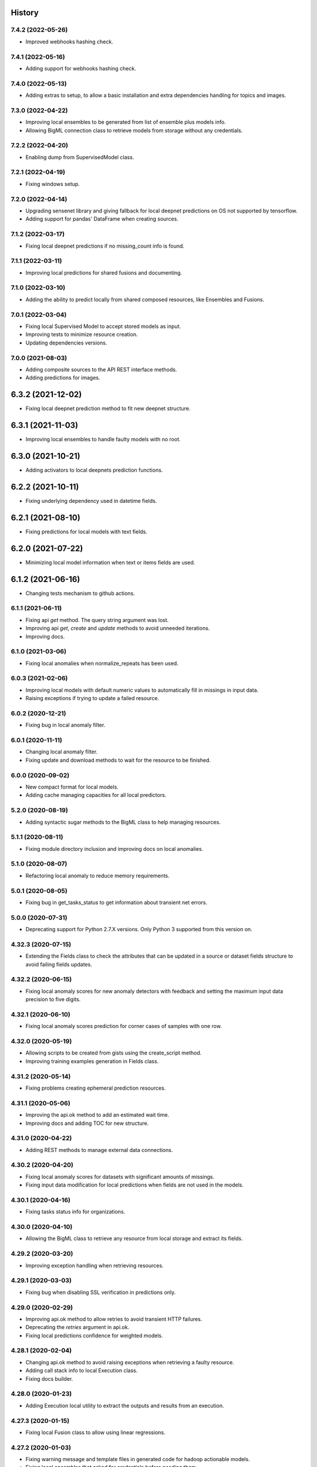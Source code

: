 .. :changelog:

History
-------

7.4.2 (2022-05-26)
~~~~~~~~~~~~~~~~~~

- Improved webhooks hashing check.

7.4.1 (2022-05-16)
~~~~~~~~~~~~~~~~~~

- Adding support for webhooks hashing check.

7.4.0 (2022-05-13)
~~~~~~~~~~~~~~~~~~

- Adding extras to setup, to allow a basic installation and extra dependencies
  handling for topics and images.

7.3.0 (2022-04-22)
~~~~~~~~~~~~~~~~~~

- Improving local ensembles to be generated from list of ensemble plus
  models info.
- Allowing BigML connection class to retrieve models from storage without
  any credentials.

7.2.2 (2022-04-20)
~~~~~~~~~~~~~~~~~~

- Enabling dump from SupervisedModel class.


7.2.1 (2022-04-19)
~~~~~~~~~~~~~~~~~~

- Fixing windows setup.

7.2.0 (2022-04-14)
~~~~~~~~~~~~~~~~~~

- Upgrading sensenet library and giving fallback for local deepnet predictions
  on OS not supported by tensorflow.
- Adding support for pandas' DataFrame when creating sources.

7.1.2 (2022-03-17)
~~~~~~~~~~~~~~~~~~

- Fixing local deepnet predictions if no missing_count info is found.

7.1.1 (2022-03-11)
~~~~~~~~~~~~~~~~~~

- Improving local predictions for shared fusions and documenting.

7.1.0 (2022-03-10)
~~~~~~~~~~~~~~~~~~

- Adding the ability to predict locally from shared composed resources, like
  Ensembles and Fusions.

7.0.1 (2022-03-04)
~~~~~~~~~~~~~~~~~~

- Fixing local Supervised Model to accept stored models as input.
- Improving tests to minimize resource creation.
- Updating dependencies versions.

7.0.0 (2021-08-03)
~~~~~~~~~~~~~~~~~~

- Adding composite sources to the API REST interface methods.
- Adding predictions for images.

6.3.2 (2021-12-02)
------------------

- Fixing local deepnet prediction method to fit new deepnet structure.

6.3.1 (2021-11-03)
------------------

- Improving local ensembles to handle faulty models with no root.

6.3.0 (2021-10-21)
------------------

- Adding activators to local deepnets prediction functions.

6.2.2 (2021-10-11)
------------------

- Fixing underlying dependency used in datetime fields.

6.2.1 (2021-08-10)
------------------

- Fixing predictions for local models with text fields.

6.2.0 (2021-07-22)
------------------

- Minimizing local model information when text or items fields are used.

6.1.2 (2021-06-16)
------------------

- Changing tests mechanism to github actions.

6.1.1 (2021-06-11)
~~~~~~~~~~~~~~~~~~

- Fixing api `get` method. The query string argument was lost.
- Improving api `get`, `create` and `update` methods to avoid unneeded
  iterations.
- Improving docs.

6.1.0 (2021-03-06)
~~~~~~~~~~~~~~~~~~

- Fixing local anomalies when normalize_repeats has been used.

6.0.3 (2021-02-06)
~~~~~~~~~~~~~~~~~~

- Improving local models with default numeric values to automatically fill in
  missings in input data.
- Raising exceptions if trying to update a failed resource.

6.0.2 (2020-12-21)
~~~~~~~~~~~~~~~~~~

- Fixing bug in local anomaly filter.

6.0.1 (2020-11-11)
~~~~~~~~~~~~~~~~~~

- Changing local anomaly filter.
- Fixing update and download methods to wait for the resource to be finished.

6.0.0 (2020-09-02)
~~~~~~~~~~~~~~~~~~

- New compact format for local models.
- Adding cache managing capacities for all local predictors.

5.2.0 (2020-08-19)
~~~~~~~~~~~~~~~~~~

- Adding syntactic sugar methods to the BigML class to help managing resources.

5.1.1 (2020-08-11)
~~~~~~~~~~~~~~~~~~

- Fixing module directory inclusion and improving docs on local anomalies.

5.1.0 (2020-08-07)
~~~~~~~~~~~~~~~~~~

- Refactoring local anomaly to reduce memory requirements.


5.0.1 (2020-08-05)
~~~~~~~~~~~~~~~~~~

- Fixing bug in get_tasks_status to get information about transient net
  errors.

5.0.0 (2020-07-31)
~~~~~~~~~~~~~~~~~~

- Deprecating support for Python 2.7.X versions. Only Python 3 supported
  from this version on.

4.32.3 (2020-07-15)
~~~~~~~~~~~~~~~~~~~

- Extending the Fields class to check the attributes that can be updated in
  a source or dataset fields structure to avoid failing fields updates.

4.32.2 (2020-06-15)
~~~~~~~~~~~~~~~~~~~

- Fixing local anomaly scores for new anomaly detectors with feedback and
  setting the maximum input data precision to five digits.

4.32.1 (2020-06-10)
~~~~~~~~~~~~~~~~~~~

- Fixing local anomaly scores prediction for corner cases of samples with
  one row.

4.32.0 (2020-05-19)
~~~~~~~~~~~~~~~~~~~

- Allowing scripts to be created from gists using the create_script method.
- Improving training examples generation in Fields class.

4.31.2 (2020-05-14)
~~~~~~~~~~~~~~~~~~~

- Fixing problems creating ephemeral prediction resources.

4.31.1 (2020-05-06)
~~~~~~~~~~~~~~~~~~~

- Improving the api.ok method to add an estimated wait time.
- Improving docs and adding TOC for new structure.

4.31.0 (2020-04-22)
~~~~~~~~~~~~~~~~~~~

- Adding REST methods to manage external data connections.

4.30.2 (2020-04-20)
~~~~~~~~~~~~~~~~~~~

- Fixing local anomaly scores for datasets with significant amounts of missings.
- Fixing input data modification for local predictions when fields are not
  used in the models.

4.30.1 (2020-04-16)
~~~~~~~~~~~~~~~~~~~

- Fixing tasks status info for organizations.

4.30.0 (2020-04-10)
~~~~~~~~~~~~~~~~~~~

- Allowing the BigML class to retrieve any resource from local storage and
  extract its fields.

4.29.2 (2020-03-20)
~~~~~~~~~~~~~~~~~~~

- Improving exception handling when retrieving resources.

4.29.1 (2020-03-03)
~~~~~~~~~~~~~~~~~~~

- Fixing bug when disabling SSL verification in predictions only.

4.29.0 (2020-02-29)
~~~~~~~~~~~~~~~~~~~

- Improving api.ok method to allow retries to avoid transient HTTP failures.
- Deprecating the `retries` argument in api.ok.
- Fixing local predictions confidence for weighted models.

4.28.1 (2020-02-04)
~~~~~~~~~~~~~~~~~~~

- Changing api.ok method to avoid raising exceptions when retrieving a
  faulty resource.
- Adding call stack info to local Execution class.
- Fixing docs builder.

4.28.0 (2020-01-23)
~~~~~~~~~~~~~~~~~~~

- Adding Execution local utility to extract the outputs and results from an
  execution.

4.27.3 (2020-01-15)
~~~~~~~~~~~~~~~~~~~

- Fixing local Fusion class to allow using linear regressions.

4.27.2 (2020-01-03)
~~~~~~~~~~~~~~~~~~~

- Fixing warning message and template files in generated code for hadoop
  actionable models.
- Fixing local ensembles that asked for credentials before needing them.

4.27.1 (2019-12-19)
~~~~~~~~~~~~~~~~~~~

- Avoiding asking for credential in classes that predict locally when the
  complete information is provided so no connection is needed.

4.27.0 (2019-12-03)
~~~~~~~~~~~~~~~~~~~

- Extending the custom formats for datetimes allowed as input for local
  predictions.
- Fixing datetimes allowed as input for local predictions. They can be
  provided by name or ID.

4.26.0 (2019-11-27)
~~~~~~~~~~~~~~~~~~~

- Extending the ability to use an alternative url to all predictions,
  centroids, anomaly scores, etc. Also to their batch versions.

4.25.3 (2019-11-26)
~~~~~~~~~~~~~~~~~~~

- Changing bigml-chronos dependency version according to its new internal
  structure. The previous version caused problems when used in some external
  projects.

4.25.2 (2019-11-06)
~~~~~~~~~~~~~~~~~~~

- Fixing bug in local Cluster object when using text or item fields.

4.25.1 (2019-08-28)
~~~~~~~~~~~~~~~~~~~

- Fixing bug in local Fusion object when retrienving from storage.

4.25.0 (2019-08-18)
~~~~~~~~~~~~~~~~~~~

- Adding the ability to parse datetime fields locally for local predictions
  (uses bigml-chronos as a dependency).

4.24.3 (2019-08-08)
~~~~~~~~~~~~~~~~~~~

- Fixing local LinearRegression to work even if `numpy` and `scipy` are
  not installed.

4.24.2 (2019-07-30)
~~~~~~~~~~~~~~~~~~~

- Fixing local EnsemblePredictor code to avoid crash when using deep trees.

4.24.1 (2019-07-05)
~~~~~~~~~~~~~~~~~~~

- Adding missing tokens handling to local models.

4.24.0 (2019-06-28)
~~~~~~~~~~~~~~~~~~~

- Refactoring for multipackage compatibility.
- Deprecating ``ensemble_id`` attribute in local ensembles.
- Extending the BigML class to export model's alternative output formats.

4.23.1 (2019-06-06)
~~~~~~~~~~~~~~~~~~~

- Fixing local predictions for models with unpreferred and datetime fields.

4.23.0 (2019-05-24)
~~~~~~~~~~~~~~~~~~~

- Adding access to tasks information in the API connection object.

4.22.1 (2019-05-23)
~~~~~~~~~~~~~~~~~~~

- Improving the local Ensemble and Fusion classes to use the component
  models when a local JSON file is used as argument.

4.22.0 (2019-05-11)
~~~~~~~~~~~~~~~~~~~

- Fixing bug in local linear regressions for non-invertible confidence bounds
  matrices.
- Adding the option of cloning model resources from shared clonable ones.
- Fixing Fields object for timeseries.

4.21.2 (2019-04-09)
~~~~~~~~~~~~~~~~~~~

- Fixing bug in local fusion regression predictions.

4.21.1 (2019-04-06)
~~~~~~~~~~~~~~~~~~~

- Fixing bug in local linear regression predictions.

4.21.0 (2019-03-22)
~~~~~~~~~~~~~~~~~~~

- Adding REST and local methods for linear regression.


4.20.2 (2019-02-02)
~~~~~~~~~~~~~~~~~~~

- Adding new format for the list of datasets to create a multidataset from.

4.20.1 (2019-02-01)
~~~~~~~~~~~~~~~~~~~

- Fixing bug in local ensemble when used with externally defined connection,
  as found by @KamalGalrani.

4.20.0 (2018-12-01)
~~~~~~~~~~~~~~~~~~~

- Adding PCA REST call methods.
- Adding local PCAs and Projections.

4.19.10 (2018-12-01)
~~~~~~~~~~~~~~~~~~~~

- Fixing local Deepnet predictions for regressions without numpy.

4.19.9 (2018-10-24)
~~~~~~~~~~~~~~~~~~~

- Fixing bug in create datasets for a list of one dataset only.

4.19.8 (2018-09-18)
~~~~~~~~~~~~~~~~~~~

- Fixing bug in create evaluation for timeseries.

4.19.7 (2018-09-13)
~~~~~~~~~~~~~~~~~~~

- Fixing bug when exporting fusions with weights.
- Local fusions now caching all models in the constructor.

4.19.6 (2018-09-12)
~~~~~~~~~~~~~~~~~~~

- Fixing bug when exporting fusions.

4.19.5 (2018-08-23)
~~~~~~~~~~~~~~~~~~~

- Changing source upload `async` parameter to ensure Python 3.7 compatibility.

4.19.4 (2018-07-18)
~~~~~~~~~~~~~~~~~~~

- Fixing local logistic regression predictions with weight field missing in
  input data.

4.19.3 (2018-06-26)
~~~~~~~~~~~~~~~~~~~

- Modifying local fusion object to adapt to logistic regressions with
  no missing numerics allowed.

4.19.2 (2018-06-25)
~~~~~~~~~~~~~~~~~~~

- Removing left over comment.

4.19.1 (2018-06-23)
~~~~~~~~~~~~~~~~~~~

- Refactoring the local classes that manage models information to create
  predictions. Now all of them allow a path, an ID or a dictionary to be
  the first argument in the constructor.

4.19.0 (2018-06-20)
~~~~~~~~~~~~~~~~~~~

- Adding local fusion object and predict methods.
- Fixing error handling in local objects.
- Fixing bug in local logistic regressions when using a local stored file.

4.18.3 (2018-06-03)
~~~~~~~~~~~~~~~~~~~

- Adding batch predictions for fusion resources.

4.18.2 (2018-05-28)
~~~~~~~~~~~~~~~~~~~

- Adding predictions and evaluations for fusion resources.

4.18.1 (2018-05-19)
~~~~~~~~~~~~~~~~~~~

- Fixing bug when unused field IDs are used in local prediction inputs.

4.18.0 (2018-05-19)
~~~~~~~~~~~~~~~~~~~

- Adding methods for the REST calls to OptiMLs and Fusions.

4.17.1 (2018-05-15)
~~~~~~~~~~~~~~~~~~~

- Adding the option to export PMML models when available.
- Fixing bug in local deepnets for regressions.
- Adapting local Cluster and Anomaly detector to not include summary fields
  information.

4.17.0 (2018-05-02)
~~~~~~~~~~~~~~~~~~~

- Adding the local Supervised Model class to allow local predictions with
  any supervised model resource.

4.16.2 (2018-04-31)
~~~~~~~~~~~~~~~~~~~

- Adding the `export` and `export_last` methods to download and save the
  remote resources in the local file system.

4.16.1 (2018-04-24)
~~~~~~~~~~~~~~~~~~~

- Fixing bug in local deepnet predictions.

4.16.0 (2018-04-03)
~~~~~~~~~~~~~~~~~~~

- Deprecating local predictions formatting arguments. Formatting is available
  through the `cast_prediction` function.

4.15.2 (2018-02-24)
~~~~~~~~~~~~~~~~~~~

- Local predictions for regression ensembles corrected for strange models
  whose nodes lack the confidence attribute.

4.15.1 (2018-02-07)
~~~~~~~~~~~~~~~~~~~

- Removing logs left in local ensemble object.

4.15.0 (2018-02-07)
~~~~~~~~~~~~~~~~~~~

- Adding organizations support for all the API calls.

4.14.0 (2018-01-22)
~~~~~~~~~~~~~~~~~~~

- Deprecating `dev_mode` flag from BigML's API connection. The development
  environment has been deprecated.
- Fixing bug in local cluster output to CSV.
- Improving docs with local batch predictions examples.
- Adding operating kind support for local predictions in models and ensembles.
- Fixing bug in ensembles local predictions with probability.
- Fixing bug in logistic regression local predictions with operating points.

4.13.7 (2018-01-02)
~~~~~~~~~~~~~~~~~~~

- Changing local predictions with threshold to meet changes in backend.
- Adding support for configurations REST API calls.

4.13.6 (2017-12-05)
~~~~~~~~~~~~~~~~~~~

- Fixing predict confidence method in local ensembles.

4.13.5 (2017-11-23)
~~~~~~~~~~~~~~~~~~~

- Adding operating point local predictions to deepnets.

4.13.4 (2017-11-21)
~~~~~~~~~~~~~~~~~~~

- Fixing bug in local ensemble predictions with operating points.
- Fixing bug for local EnsemblePredictor class.

4.13.3 (2017-11-14)
~~~~~~~~~~~~~~~~~~~

- Fixing bug in local ensemble predictions for inputs that don't match the
  expected field types.

4.13.2 (2017-11-14)
~~~~~~~~~~~~~~~~~~~

- Adding left out static files for local ensemble predictor functions.

4.13.1 (2017-11-10)
~~~~~~~~~~~~~~~~~~~

- Refactoring local BoostedTrees and adding the EnsemblePredictor to
  use the local predict functions of each model to generate the ensemble
  prediction.

4.13.0 (2017-11-07)
~~~~~~~~~~~~~~~~~~~

- Adding operating point thresholds to local model, ensemble and logistic
  regression predictions.

4.12.1 (2017-10-12)
~~~~~~~~~~~~~~~~~~~

- Fixing bug in the local Deepnet predictions when numpy is not installed.

4.12.0 (2017-10-04)
~~~~~~~~~~~~~~~~~~~

- Adding support for Deepnets REST API calls and local predictions using
  the local Deepnet object.

4.11.3 (2017-09-29)
~~~~~~~~~~~~~~~~~~~

- Fixing bug in the local Ensemble object. Failed to use the
  stored ensemble object.

4.11.2 (2017-07-29)
~~~~~~~~~~~~~~~~~~~

- Fixing bug in source uploads using Python3 when reading data from stdin.

4.11.1 (2017-06-23)
~~~~~~~~~~~~~~~~~~~

- Fixing bug in source uploads using Python3 when a category is set.

4.11.0 (2017-06-23)
~~~~~~~~~~~~~~~~~~~

- Adding REST methods for managing time-series and local time-series object
  to create forecasts.

4.10.5 (2017-07-13)
~~~~~~~~~~~~~~~~~~~

- Fixing bug in the sources upload using Python3. Server changes need the
  content-type of the file to be sent.

4.10.4 (2017-06-21)
~~~~~~~~~~~~~~~~~~~

- Fixing bug in the local model predicted distributions for weighted models.
- Fixing bug in predicted probability for local model predictions
  using weighted models.

4.10.3 (2017-06-07)
~~~~~~~~~~~~~~~~~~~

- Changing boosted local ensembles predictions to match the improvements in
  API.
- Fixing bug in association rules export to CSV and lisp for rules with numeric
  attributes.

4.10.2 (2017-05-23)
~~~~~~~~~~~~~~~~~~~

- Fixing bug: local Model object failed when retrieving old JSON models from
  local storage.

4.10.1 (2017-05-15)
~~~~~~~~~~~~~~~~~~~

- Internal refactoring preparing for extensions in BigMLer.

4.10.0 (2017-05-05)
~~~~~~~~~~~~~~~~~~~

- Adding predic_probability and predict_confidence methods to local model and
  ensemble.
- Internal refactoring of local model classes preparing for extensions
  in BigMLer.

4.9.2 (2017-03-26)
~~~~~~~~~~~~~~~~~~

- Fixing bug: local model slugifying fails when fields have empty names.

4.9.1 (2017-03-23)
~~~~~~~~~~~~~~~~~~

- Adding methods to local cluster: closest data points from a
  reference point and centroids ordered from a reference point.
- Modifying internal codes in MultiVote class.

4.9.0 (2017-03-21)
~~~~~~~~~~~~~~~~~~

- Adding boosted ensembles to the local Ensemble object.

4.8.3 (2017-03-01)
~~~~~~~~~~~~~~~~~~

- Fixing bug in local logistic regression predictions when a constant field is
  forced as input field.

4.8.2 (2017-02-09)
~~~~~~~~~~~~~~~~~~

- Fixing bug: Adapting to changes in Python 3.6 which cause the connection to
  the API using SSL to fail.

4.8.1 (2017-01-11)
~~~~~~~~~~~~~~~~~~

- Changing local association parameters to adapt to API docs specifications.

4.8.0 (2017-01-08)
~~~~~~~~~~~~~~~~~~

- Adapting to final format of local association sets and adding tests.

4.7.3 (2016-12-03)
~~~~~~~~~~~~~~~~~~

- Bug fixing: query string is allowed also for project get calls.

4.7.2 (2016-12-02)
~~~~~~~~~~~~~~~~~~

- Allowing a query string to be added to get calls for all the resource types.

4.7.1 (2016-12-01)
~~~~~~~~~~~~~~~~~~

- Improving the Fields object: extracting fields structure from topic models.
- Bug fixing: Local Topic Distributions failed when tokenizing inputs with
  sequences of separators.

4.7.0 (2016-11-30)
~~~~~~~~~~~~~~~~~~

- Adding REST methods for the new resource types: Topic Model,
  Topic Distribution, Batch Topic Distribution.
- Adding local Topic Model object.

4.6.10 (2016-10-26)
~~~~~~~~~~~~~~~~~~~

- Improving local cluster object to fill in missing numerics for clusters
  with default numeric values.

4.6.9 (2016-09-27)
~~~~~~~~~~~~~~~~~~

- Fixing bug in tests for anomaly detector and ill-formatted comments.
- Adapting tests to new logistic regression default value for balance_fields.

4.6.8 (2016-09-22)
~~~~~~~~~~~~~~~~~~

- Adding optional information to local predictions.
- Improving casting for booleans in local predictions.
- Improving the retrieval of stored or remote resources in local
  predictor objects.

4.6.7 (2016-09-15)
~~~~~~~~~~~~~~~~~~

- Changing the type for the bias attribute to create logistic regressions to
  boolean.

4.6.6 (2016-08-02)
~~~~~~~~~~~~~~~~~~

- Improving message for unauthorized API calls adding information about the
  current domain.

4.6.5 (2016-07-16)
~~~~~~~~~~~~~~~~~~

- Fixing bug in local model. Fixing predictions for weighted models.

4.6.4 (2016-07-06)
~~~~~~~~~~~~~~~~~~

- Fixing bug in delete_execution method. The delete call now has a
  query_string.

4.6.3 (2016-06-25)
~~~~~~~~~~~~~~~~~~

- Fixing bug in local logistic regression predictions' format.

4.6.2 (2016-06-20)
~~~~~~~~~~~~~~~~~~

- Adding local logistic regression as argument for evaluations.

4.6.1 (2016-06-12)
~~~~~~~~~~~~~~~~~~

- Adapting local logistic regression object to new coefficients format and
  adding field_codings attribute.

4.6.0 (2016-05-19)
~~~~~~~~~~~~~~~~~~

- Adding REST methods to manage new types of whizzml resources: scripts,
  executions and libraries.
- Fixing bug in logistic regression predictions for datases with text fields.
  When input data has only one term and `all` token mode is used, local and
  remote predictions didn't match.

4.5.3 (2016-05-04)
~~~~~~~~~~~~~~~~~~

- Improving the cluster report information.
- Fixing bug in logistic regression predictions. Results differred from
  the backend predictions when date-time fields were present.

4.5.2 (2016-03-24)
~~~~~~~~~~~~~~~~~~

- Fixing bug in model's local predictions. When the model uses text fields and
  the field contents are missing in the input data, the prediction does
  not return the last prediction and stop. It now follows the
  "does not contain" branch.

4.5.1 (2016-03-12)
~~~~~~~~~~~~~~~~~~

- Adding method to Fields object to produce CSV summary files.
- Adding method to Fields object to import changes in updatable attributes
  from CSV files or strings.

4.5.0 (2016-02-08)
~~~~~~~~~~~~~~~~~~

- Adapting association object to the new syntax of missing values.
- Improving docs and comments for the proportional strategy in predictions.
- Fixing bug: centroid input data datetime fields are optional.

4.4.2 (2016-01-06)
~~~~~~~~~~~~~~~~~~

- Adapting logistic regression local object to the new missing_numeric
  parameter.

4.4.1 (2015-12-18)
~~~~~~~~~~~~~~~~~~

- Fixing bug: summarized path output failed when adding missing operators.

4.4.0 (2015-12-15)
~~~~~~~~~~~~~~~~~~

- Adding REST API calls for association rules and local Association object.
- Adapting local model, cluster, anomaly and logistic regression objects
  to new field type: items.
- Fixing bug: wrong value of giny impurity
- Fixing bug: local model summary failed occasionally when missings were used
  in a numeric predicate.
- Fixing bug: wrong syntax in flatline filter method of the tree object.

4.3.4 (2015-12-10)
~~~~~~~~~~~~~~~~~~

- Fixing bug: Logistic regression object failed to build when using input
  fields or non-preferred fields in dataset.

4.3.3 (2015-11-30)
~~~~~~~~~~~~~~~~~~

- Fixing bug: Anomaly object failed to generate the filter for new datasets
  when text empty values were found.

4.3.2 (2015-11-24)
~~~~~~~~~~~~~~~~~~

- Adding verify and protocol options to the existing Domain class constructor
  to handle special installs.

4.3.1 (2015-11-07)
~~~~~~~~~~~~~~~~~~

- Fixing bug: Local logistic regression predictions differ when input data
  has contents in a text field but the terms involved do not appear in the
  bag of words.

4.3.0 (2015-10-16)
~~~~~~~~~~~~~~~~~~

- Adding logistic regression as a new prediction model.

4.2.2 (2015-10-14)
~~~~~~~~~~~~~~~~~~

- Fixing bug: Fields object failed to store the correct objective id when the
  objective was in the first column.

4.2.1 (2015-10-14)
~~~~~~~~~~~~~~~~~~

- Fixing bug: Improving error handling in download_dataset method.

4.2.0 (2015-07-27)
~~~~~~~~~~~~~~~~~~

- Adding REST methods to manage new type of resource: correlations.
- Adding REST methods to manage new type of resource: tests.
- Adding min and max values predictions for regression models and ensembles.
- Fixing bug: Fields object was not retrieving objective id from the
  resource info.

4.1.7 (2015-08-15)
~~~~~~~~~~~~~~~~~~

- Fixing bug: console messages failed when used with Python3 on Windows.

4.1.6 (2015-06-25)
~~~~~~~~~~~~~~~~~~

- Fixing bug: Removing id fields from the filter to select the anomalies listed
  in the Anomaly object from the origin dataset.

4.1.5 (2015-06-06)
~~~~~~~~~~~~~~~~~~

- Fixing bug: create_source method failed when unicode literals were used in
  args.

4.1.4 (2015-05-27)
~~~~~~~~~~~~~~~~~~

- Ensuring unique ordering in MultiVote categorical combinations (only
  needed in Python 3).

4.1.3 (2015-05-19)
~~~~~~~~~~~~~~~~~~

- Adapting code to handle uploading from String objects.
- Adding models creation new origin resources: clusters and centroids.

4.1.2 (2015-04-28)
~~~~~~~~~~~~~~~~~~

- Fixing bug in summarize method for local models. Ensuring unicode use and
  adding tests for generated outputs.

4.1.1 (2015-04-26)
~~~~~~~~~~~~~~~~~~

- Fixing bug in method to print the fields in the anomaly trees.
- Fixing bug in the create_source method for Python3. Creation failed when
  the `tags` argument was used.

4.1.0 (2015-04-14)
~~~~~~~~~~~~~~~~~~

- Adding median based predictions to ensembles.

4.0.2 (2015-04-12)
~~~~~~~~~~~~~~~~~~

- Fixing bug: multimodels median predictions failed.

4.0.1 (2015-04-10)
~~~~~~~~~~~~~~~~~~

- Adding support for median-based predictions in MultiModels.

4.0.0 (2015-04-10)
~~~~~~~~~~~~~~~~~~

- Python 3 added to supported Python versions.
- Test suite migrated to nose.


3.0.3 (2015-04-08)
~~~~~~~~~~~~~~~~~~

- Changing setup to ensure compatible Python and requests versions.
- Hiding warnings when SSL verification is disabled.

3.0.2 (2015-03-26)
~~~~~~~~~~~~~~~~~~

- Adding samples as Fields generator resources

3.0.1 (2015-03-17)
~~~~~~~~~~~~~~~~~~

- Changing the Ensemble object init method to use the max_models argument
  also when loading the ensemble fields to trigger garbage collection.

3.0.0 (2015-03-04)
~~~~~~~~~~~~~~~~~~

- Adding Google App Engine support for remote REST calls.
- Adding cache_get argument to Ensemble constructor to allow getting
  local model objects from cache.

2.2.0 (2015-02-26)
~~~~~~~~~~~~~~~~~~

- Adding lists of local models as argument for the local ensemble
  constructor.

2.1.0 (2015-02-22)
~~~~~~~~~~~~~~~~~~

- Adding distribution and median to ensembles' predictions output.

2.0.0 (2015-02-12)
~~~~~~~~~~~~~~~~~~

- Adding REST API calls for samples.

1.10.8 (2015-02-10)
~~~~~~~~~~~~~~~~~~~

- Adding distribution units to the predict method output of the local model.

1.10.7 (2015-02-07)
~~~~~~~~~~~~~~~~~~~

- Extending the predict method in local models to get multiple predictions.
- Changing the local model object to add the units used in the distribution
  and the add_median argument in the predict method.

1.10.6 (2015-02-06)
~~~~~~~~~~~~~~~~~~~

- Adding the median as prediction for the local model object.

1.10.5 (2014-01-29)
~~~~~~~~~~~~~~~~~~~

- Fixing bug: centroids failed when predicted from local clusters with
  summary fields.

1.10.4 (2014-01-17)
~~~~~~~~~~~~~~~~~~~

- Improvements in docs presentation and content.
- Adding tree_CSV method to local model to output the nodes information
  in CSV format.

1.10.3 (2014-01-16)
~~~~~~~~~~~~~~~~~~~

- Fixing bug: local ensembles were not retrieved from the stored JSON file.
- Adding the ability to construct local ensembles from any existing JSON file
  describing an ensemble structure.

1.10.2 (2014-01-15)
~~~~~~~~~~~~~~~~~~~

- Source creation from inline data.

1.10.1 (2014-12-29)
~~~~~~~~~~~~~~~~~~~

- Fixing bug: source upload failed in old Python versions.

1.10.0 (2014-12-29)
~~~~~~~~~~~~~~~~~~~

- Refactoring the BigML class before adding the new project resource.
- Changing the ok and check_resource methods to download lighter resources.
- Fixing bug: cluster summarize for 1-centroid clusters.
- Fixing bug: adapting to new SSL verification in Python 2.7.9.

1.9.8 (2014-12-01)
~~~~~~~~~~~~~~~~~~

- Adding impurity to Model leaves, and a new method to select impure leaves.
- Fixing bug: the Model, Cluster and Anomaly objects had no resource_id
  attribute when built from a local resource JSON structure.

1.9.7 (2014-11-24)
~~~~~~~~~~~~~~~~~~

- Adding method in Anomaly object to build the filter to exclude anomalies
  from the original dataset.
- Basic code refactorization for initial resources structure.

1.9.6 (2014-11-09)
~~~~~~~~~~~~~~~~~~

- Adding BIGML_PROTOCOL, BIGML_SSL_VERIFY and BIGML_PREDICTION_SSL_VERIFY
  environment variables to change the default corresponding values in
  customized private environments.

1.9.5 (2014-11-03)
~~~~~~~~~~~~~~~~~~

- Fixing bug: summarize method breaks for clusters with text fields.

1.9.4 (2014-10-27)
~~~~~~~~~~~~~~~~~~

- Changing MultiModel class to return in-memory list of predictions.

1.9.3 (2014-10-23)
~~~~~~~~~~~~~~~~~~

- Improving Fields and including the new Cluster and
  Anomalies fields structures as fields resources.
- Improving ModelFields to filter missing values from input data.
- Forcing garbage collection in local ensemble to lower memory usage.

1.9.2 (2014-10-13)
~~~~~~~~~~~~~~~~~~

- Changing some Fields exceptions handling.
- Refactoring api code to handle create, update and delete methods dynamically.
- Adding connection info string for printing.
- Improving tests information.

1.9.1 (2014-10-10)
~~~~~~~~~~~~~~~~~~

- Adding the summarize and statistics_CSV methods to local cluster object.

1.9.0 (2014-10-02)
~~~~~~~~~~~~~~~~~~

- Adding the batch anomaly score REST API calls.

1.8.0 (2014-09-09)
~~~~~~~~~~~~~~~~~~

- Adding the anomaly detector and anomaly score REST API calls.
- Adding the local anomaly detector.

1.7.0 (2014-08-29)
~~~~~~~~~~~~~~~~~~

- Adding to local model predictions the ability to use the new
  missing-combined operators.

1.6.7 (2014-08-05)
~~~~~~~~~~~~~~~~~~

- Fixing bug in corner case of model predictions using proportional missing
  strategy.
- Adding the unique path to the first missing split to the predictions using
  proportional missing strategy.

1.6.6 (2014-07-31)
~~~~~~~~~~~~~~~~~~

- Improving the locale handling to avoid problems when logging to console under
  Windows.

1.6.5 (2014-07-26)
~~~~~~~~~~~~~~~~~~

- Adding stats method to Fields to show fields statistics.
- Adding api method to create a source from a batch prediction.

1.6.4 (2014-07-25)
~~~~~~~~~~~~~~~~~~

- Changing the create methods to check if origin resources are finished
  by downloading no fields information.

1.6.3 (2014-07-24)
~~~~~~~~~~~~~~~~~~

- Changing some variable names in the predict method (add_count, add_path) and
  the prediction structure to follow other bindigns naming.

1.6.2 (2014-07-19)
~~~~~~~~~~~~~~~~~~

- Building local model from a JSON model file.
- Predictions output can contain confidence, distribution, instances and/or
  rules.

1.6.1 (2014-07-09)
~~~~~~~~~~~~~~~~~~

- Fixing bug: download_dataset method did not return content when no filename
  was provided.

1.6.0 (2014-07-03)
~~~~~~~~~~~~~~~~~~

- Fixing bug: check valid parameter in distribution merge function.
- Adding downlod_dataset method to api to export datasets to CSV.

1.5.1 (2014-06-13)
~~~~~~~~~~~~~~~~~~

- Fixing bug: local clusters' centroid method crashes when text or categorical
  fields are not present in input data.

1.5.0 (2014-06-05)
~~~~~~~~~~~~~~~~~~

- Adding local cluster to produce centroid predictions locally.

1.4.4 (2014-05-23)
~~~~~~~~~~~~~~~~~~

- Adding shared urls to datasets.
- Fixing bug: error renaming variables.

1.4.3 (2014-05-22)
~~~~~~~~~~~~~~~~~~

- Adding the ability to change the remote server domain in the API
  connection constructor (for VPCs).
- Adding the ability to generate datasets from clusters.

1.4.2 (2014-05-20)
~~~~~~~~~~~~~~~~~~

- Fixing bug when using api.ok method for centroids and batch centroids.

1.4.1 (2014-05-19)
~~~~~~~~~~~~~~~~~~

- Docs and test updates.

1.4.0 (2014-05-14)
~~~~~~~~~~~~~~~~~~

- Adding REST methods to manage clusters, centroids and batch centroids.

1.3.1 (2014-05-06)
~~~~~~~~~~~~~~~~~~

- Adding the average_confidence method to local models.
- Fixing bug in pprint for predictions with input data keyed by field names.

1.3.0 (2014-04-07)
~~~~~~~~~~~~~~~~~~

- Changing Fields object constructor to accept also source, dataset or model
  resources.

1.2.2 (2014-04-01)
~~~~~~~~~~~~~~~~~~

- Changing error message when create_source calls result in http errors
  to standarize them.
- Simplifying create_prediction calls because now API accepts field names
  as input_data keys.
- Adding missing_counts and error_counts to report the missing values and
  error counts per field in the dataset.

1.2.1 (2014-03-19)
~~~~~~~~~~~~~~~~~~

- Adding error to regression local predictions using proportional missing
  strategy.

1.2.0 (2014-03-07)
~~~~~~~~~~~~~~~~~~

- Adding proportional missing strategy to MultiModel and solving tie breaks
  in remote predictions.
- Adding new output options to model's python, rules and tableau outputs:
  ability to extract the branch of the model leading to a certain node with
  or without the hanging subtree.
- Adding HTTP_TOO_MANY_REQUESTS error handling in REST API calls.

1.1.0 (2014-02-10)
~~~~~~~~~~~~~~~~~~

- Adding Tableau-ready ouput to local model code generators.

1.0.6 (2014-02-03)
~~~~~~~~~~~~~~~~~~

- Fixing getters: getter for batch predictions was missing.

1.0.5 (2014-01-22)
~~~~~~~~~~~~~~~~~~

- Improving BaseModel and Model. If they receive a partial model
  structure with a correct model id, the needed model resource is downloaded
  and stored (if storage is enabled in the given api connection).
- Improving local ensemble. Adding a new `fields` attribute that
  contains all the fields used in its models.

1.0.4 (2014-01-21)
~~~~~~~~~~~~~~~~~~

- Adding a summarize method to local ensembles with data distribution
  and field importance information.

1.0.3 (2014-01-21)
~~~~~~~~~~~~~~~~~~

- Fixes bug in regressions predictions with ensembles and plurality without
  confidence information. Predictions values were not normalized.
- Updating copyright information.

1.0.2 (2014-01-20)
~~~~~~~~~~~~~~~~~~

- Fixes bug in create calls: the user provided args dictionaries were
  updated inside the calls.

1.0.1 (2014-01-05)
~~~~~~~~~~~~~~~~~~

- Changing the source for ensemble field importance computations.
- Fixes bug in http_ok adding the valid state for updates.

1.0.0 (2013-12-09)
~~~~~~~~~~~~~~~~~~

- Adding more info to error messages in REST methods.
- Adding new missing fields strategy in predict method.
- Fixes bug in shared models: credentials where not properly set.
- Adding batch predictions REST methods.

0.10.3 (2013-12-19)
~~~~~~~~~~~~~~~~~~~

- Fixes bug in local ensembles with more than 200 fields.

0.10.2 (2013-12-02)
~~~~~~~~~~~~~~~~~~~

- Fixes bug in summarize method of local models: field importance report
  crashed.
- Fixes bug in status method of the BigML connection object: status for
  async uploads of source files crashed while uploading.

0.10.1 (2013-11-25)
~~~~~~~~~~~~~~~~~~~

- Adding threshold combiner to MultiModel objects.

0.10.0 (2013-11-21)
~~~~~~~~~~~~~~~~~~~

- Adding a function printing field importance to ensembles.
- Changing Model to add a lightweight BaseModel class with no Tree
  information.
- Adding function to get resource type from resource id or structure.
- Adding resource type checks to REST functions.
- Adding threshold as new combination method for local ensembles.

0.9.1 (2013-10-17)
~~~~~~~~~~~~~~~~~~

- Fixes duplication changing field names in local model if they are not unique.

0.9.0 (2013-10-08)
~~~~~~~~~~~~~~~~~~

- Adds the environment variables and adapts the create_prediction method
  to create predictions using a different prediction server.
- Support for shared models.

0.8.0 (2013-08-10)
~~~~~~~~~~~~~~~~~~

- Adds text analysis local predict function
- Modifies outputs for text analysis: rules, summary, python, hadoop

0.7.5 (2013-08-22)
~~~~~~~~~~~~~~~~~~

- Fixes temporarily problems in predictions for regression models and
  ensembles
- Adds en-gb to the list of available locales, avoiding spurious warnings

0.7.4 (2013-08-17)
~~~~~~~~~~~~~~~~~~

- Changes warning logger level to info

0.7.3 (2013-08-09)
~~~~~~~~~~~~~~~~~~

- Adds fields method to retrieve only preferred fields
- Fixes error message when no valid resource id is provided in check_resource

0.7.2 (2013-07-04)
~~~~~~~~~~~~~~~~~~

- Fixes check_resource method that was not using query-string data
- Add list of models as argument in Ensemble constructor
- MultiModel has BigML connection as a new optional argument

0.7.1 (2013-06-19)
~~~~~~~~~~~~~~~~~~

- Fixes Multimodel list_models method
- Fixes check_resource method for predictions
- Adds local configuration environment variable BIGML_DOMAIN replacing
  BIGML_URL and BIGML_DEV_URL
- Refactors Ensemble and Model's predict method

0.7.0 (2013-05-01)
~~~~~~~~~~~~~~~~~~

- Adds splits in datasets to generate new datasets
- Adds evaluations for ensembles

0.6.0 (2013-04-27)
~~~~~~~~~~~~~~~~~~

- REST API methods for model ensembles
- New method returning the leaves of tree models
- Improved error handling in GET methods

0.5.2 (2013-03-03)
~~~~~~~~~~~~~~~~~~

- Adds combined confidence to combined predictions
- Fixes get_status for resources that have no status info
- Fixes bug: public datasets, that should be downloadable, weren't

0.5.1 (2013-02-12)
~~~~~~~~~~~~~~~~~~

- Fixes bug: no status info in public models, now shows FINISHED status code
- Adds more file-like objects (e.g. stdin) support in create_source input
- Refactoring Fields pair method and Model predict method to increase
- Adds some more locale aliases

0.5.0 (2013-01-16)
~~~~~~~~~~~~~~~~~~

- Adds evaluation api functions
- New prediction combination method: probability weighted
- Refactors MultiModels lists of predictions into MultiVote
- Multimodels partial predictions: new format

0.4.8 (2012-12-21)
~~~~~~~~~~~~~~~~~~

- Improved locale management
- Adds new features to MultiModel to allow local batch predictions
- Improved combined predictions
- Adds local predictions options: plurality, confidence weighted

0.4.7 (2012-12-06)
~~~~~~~~~~~~~~~~~~

- Warning message to inform of locale default if verbose mode

0.4.6 (2012-12-06)
~~~~~~~~~~~~~~~~~~

- Fix locale code for windows

0.4.5 (2012-12-05)
~~~~~~~~~~~~~~~~~~

- Fix remote predictions for input data containing fields not included in rules

0.4.4 (2012-12-02)
~~~~~~~~~~~~~~~~~~

- Tiny fixes
- Fix local predictions for input data containing fields not included in rules
- Overall clean up

0.4.3 (2012-11-07)
~~~~~~~~~~~~~~~~~~

- A few tiny fixes
- Multi models to generate predictions from multiple local models
- Adds hadoop-python code generation to create local predictions

0.4.2 (2012-09-19)
~~~~~~~~~~~~~~~~~~

- Fix Python generation
- Add a debug flag to log https requests and responses
- Type conversion in fields pairing

0.4.1 (2012-09-17)
~~~~~~~~~~~~~~~~~~

- Fix missing distribution field in new models
- Add new Field class to deal with BigML auto-generated ids
- Add by_name flag to predict methods to avoid reverse name lookups
- Add summarize method in models to generate class grouped printed output

0.4.0 (2012-08-20)
~~~~~~~~~~~~~~~~~~

- Development Mode
- Remote Sources
- Bigger files streamed with Poster
- Asynchronous Uploading
- Local Models
- Local Predictions
- Rule Generation
- Python Generation
- Overall clean up


0.3.1 (2012-07-05)
~~~~~~~~~~~~~~~~~~

- Initial release for the "andromeda" version of BigML.io.
